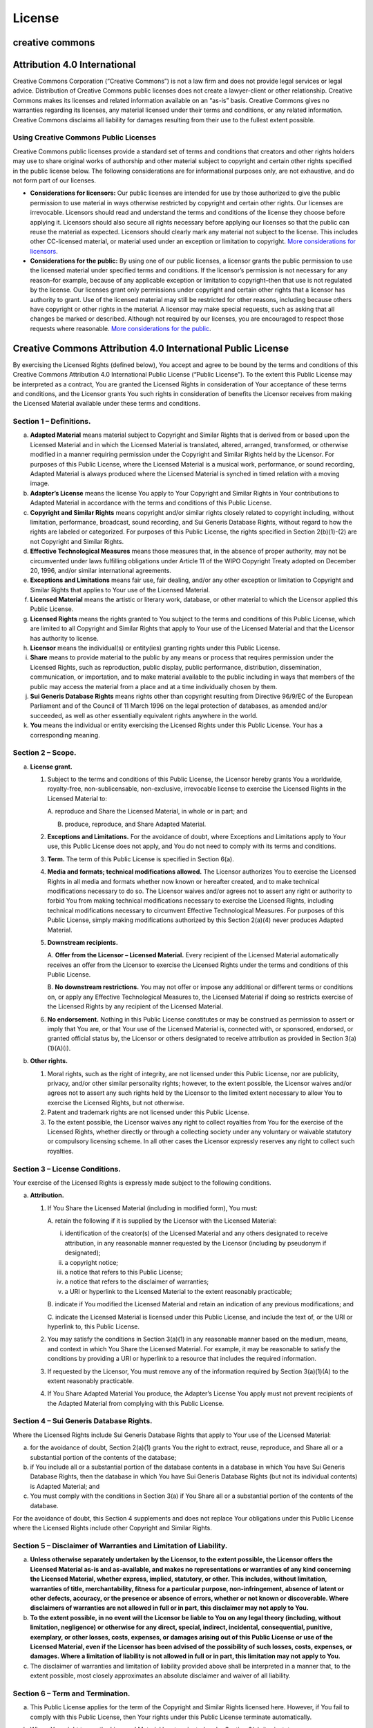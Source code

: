 License
=======

creative commons
----------------

Attribution 4.0 International
-----------------------------

Creative Commons Corporation (“Creative Commons”) is not a law firm and
does not provide legal services or legal advice. Distribution of
Creative Commons public licenses does not create a lawyer-client or
other relationship. Creative Commons makes its licenses and related
information available on an “as-is” basis. Creative Commons gives no
warranties regarding its licenses, any material licensed under their
terms and conditions, or any related information. Creative Commons
disclaims all liability for damages resulting from their use to the
fullest extent possible.

Using Creative Commons Public Licenses
~~~~~~~~~~~~~~~~~~~~~~~~~~~~~~~~~~~~~~

Creative Commons public licenses provide a standard set of terms and
conditions that creators and other rights holders may use to share
original works of authorship and other material subject to copyright and
certain other rights specified in the public license below. The
following considerations are for informational purposes only, are not
exhaustive, and do not form part of our licenses.

-  **Considerations for licensors:** Our public licenses are intended
   for use by those authorized to give the public permission to use
   material in ways otherwise restricted by copyright and certain other
   rights. Our licenses are irrevocable. Licensors should read and
   understand the terms and conditions of the license they choose before
   applying it. Licensors should also secure all rights necessary before
   applying our licenses so that the public can reuse the material as
   expected. Licensors should clearly mark any material not subject to
   the license. This includes other CC-licensed material, or material
   used under an exception or limitation to copyright. `More
   considerations for
   licensors <https://wiki.creativecommons.org/wiki/Considerations_for_licensors_and_licensees#Considerations_for_licensors>`__.

-  **Considerations for the public:** By using one of our public
   licenses, a licensor grants the public permission to use the licensed
   material under specified terms and conditions. If the licensor’s
   permission is not necessary for any reason–for example, because of
   any applicable exception or limitation to copyright–then that use is
   not regulated by the license. Our licenses grant only permissions
   under copyright and certain other rights that a licensor has
   authority to grant. Use of the licensed material may still be
   restricted for other reasons, including because others have copyright
   or other rights in the material. A licensor may make special
   requests, such as asking that all changes be marked or described.
   Although not required by our licenses, you are encouraged to respect
   those requests where reasonable. `More considerations for the
   public <https://wiki.creativecommons.org/wiki/Considerations_for_licensors_and_licensees#Considerations_for_licensees>`__.

Creative Commons Attribution 4.0 International Public License
-------------------------------------------------------------

By exercising the Licensed Rights (defined below), You accept and agree
to be bound by the terms and conditions of this Creative Commons
Attribution 4.0 International Public License (“Public License”). To the
extent this Public License may be interpreted as a contract, You are
granted the Licensed Rights in consideration of Your acceptance of these
terms and conditions, and the Licensor grants You such rights in
consideration of benefits the Licensor receives from making the Licensed
Material available under these terms and conditions.

Section 1 – Definitions.
~~~~~~~~~~~~~~~~~~~~~~~~

a. **Adapted Material** means material subject to Copyright and Similar
   Rights that is derived from or based upon the Licensed Material and
   in which the Licensed Material is translated, altered, arranged,
   transformed, or otherwise modified in a manner requiring permission
   under the Copyright and Similar Rights held by the Licensor. For
   purposes of this Public License, where the Licensed Material is a
   musical work, performance, or sound recording, Adapted Material is
   always produced where the Licensed Material is synched in timed
   relation with a moving image.

b. **Adapter’s License** means the license You apply to Your Copyright
   and Similar Rights in Your contributions to Adapted Material in
   accordance with the terms and conditions of this Public License.

c. **Copyright and Similar Rights** means copyright and/or similar
   rights closely related to copyright including, without limitation,
   performance, broadcast, sound recording, and Sui Generis Database
   Rights, without regard to how the rights are labeled or categorized.
   For purposes of this Public License, the rights specified in Section
   2(b)(1)-(2) are not Copyright and Similar Rights.

d. **Effective Technological Measures** means those measures that, in
   the absence of proper authority, may not be circumvented under laws
   fulfilling obligations under Article 11 of the WIPO Copyright Treaty
   adopted on December 20, 1996, and/or similar international
   agreements.

e. **Exceptions and Limitations** means fair use, fair dealing, and/or
   any other exception or limitation to Copyright and Similar Rights
   that applies to Your use of the Licensed Material.

f. **Licensed Material** means the artistic or literary work, database,
   or other material to which the Licensor applied this Public License.

g. **Licensed Rights** means the rights granted to You subject to the
   terms and conditions of this Public License, which are limited to all
   Copyright and Similar Rights that apply to Your use of the Licensed
   Material and that the Licensor has authority to license.

h. **Licensor** means the individual(s) or entity(ies) granting rights
   under this Public License.

i. **Share** means to provide material to the public by any means or
   process that requires permission under the Licensed Rights, such as
   reproduction, public display, public performance, distribution,
   dissemination, communication, or importation, and to make material
   available to the public including in ways that members of the public
   may access the material from a place and at a time individually
   chosen by them.

j. **Sui Generis Database Rights** means rights other than copyright
   resulting from Directive 96/9/EC of the European Parliament and of
   the Council of 11 March 1996 on the legal protection of databases, as
   amended and/or succeeded, as well as other essentially equivalent
   rights anywhere in the world.

k. **You** means the individual or entity exercising the Licensed Rights
   under this Public License. Your has a corresponding meaning.

Section 2 – Scope.
~~~~~~~~~~~~~~~~~~

a. **License grant.**

   1. Subject to the terms and conditions of this Public License, the
      Licensor hereby grants You a worldwide, royalty-free,
      non-sublicensable, non-exclusive, irrevocable license to exercise
      the Licensed Rights in the Licensed Material to:

      A. reproduce and Share the Licensed Material, in whole or in part;
      and

      B. produce, reproduce, and Share Adapted Material.

   2. **Exceptions and Limitations.** For the avoidance of doubt, where
      Exceptions and Limitations apply to Your use, this Public License
      does not apply, and You do not need to comply with its terms and
      conditions.

   3. **Term.** The term of this Public License is specified in Section
      6(a).

   4. **Media and formats; technical modifications allowed.** The
      Licensor authorizes You to exercise the Licensed Rights in all
      media and formats whether now known or hereafter created, and to
      make technical modifications necessary to do so. The Licensor
      waives and/or agrees not to assert any right or authority to
      forbid You from making technical modifications necessary to
      exercise the Licensed Rights, including technical modifications
      necessary to circumvent Effective Technological Measures. For
      purposes of this Public License, simply making modifications
      authorized by this Section 2(a)(4) never produces Adapted
      Material.

   5. **Downstream recipients.**

      A. **Offer from the Licensor – Licensed Material.** Every
      recipient of the Licensed Material automatically receives an offer
      from the Licensor to exercise the Licensed Rights under the terms
      and conditions of this Public License.

      B. **No downstream restrictions.** You may not offer or impose any
      additional or different terms or conditions on, or apply any
      Effective Technological Measures to, the Licensed Material if
      doing so restricts exercise of the Licensed Rights by any
      recipient of the Licensed Material.

   6. **No endorsement.** Nothing in this Public License constitutes or
      may be construed as permission to assert or imply that You are, or
      that Your use of the Licensed Material is, connected with, or
      sponsored, endorsed, or granted official status by, the Licensor
      or others designated to receive attribution as provided in Section
      3(a)(1)(A)(i).

b. **Other rights.**

   1. Moral rights, such as the right of integrity, are not licensed
      under this Public License, nor are publicity, privacy, and/or
      other similar personality rights; however, to the extent possible,
      the Licensor waives and/or agrees not to assert any such rights
      held by the Licensor to the limited extent necessary to allow You
      to exercise the Licensed Rights, but not otherwise.

   2. Patent and trademark rights are not licensed under this Public
      License.

   3. To the extent possible, the Licensor waives any right to collect
      royalties from You for the exercise of the Licensed Rights,
      whether directly or through a collecting society under any
      voluntary or waivable statutory or compulsory licensing scheme. In
      all other cases the Licensor expressly reserves any right to
      collect such royalties.

Section 3 – License Conditions.
~~~~~~~~~~~~~~~~~~~~~~~~~~~~~~~

Your exercise of the Licensed Rights is expressly made subject to the
following conditions.

a. **Attribution.**

   1. If You Share the Licensed Material (including in modified form),
      You must:

      A. retain the following if it is supplied by the Licensor with the
      Licensed Material:

      i.   identification of the creator(s) of the Licensed Material and
           any others designated to receive attribution, in any
           reasonable manner requested by the Licensor (including by
           pseudonym if designated);

      ii.  a copyright notice;

      iii. a notice that refers to this Public License;

      iv.  a notice that refers to the disclaimer of warranties;

      v.   a URI or hyperlink to the Licensed Material to the extent
           reasonably practicable;

      B. indicate if You modified the Licensed Material and retain an
      indication of any previous modifications; and

      C. indicate the Licensed Material is licensed under this Public
      License, and include the text of, or the URI or hyperlink to, this
      Public License.

   2. You may satisfy the conditions in Section 3(a)(1) in any
      reasonable manner based on the medium, means, and context in which
      You Share the Licensed Material. For example, it may be reasonable
      to satisfy the conditions by providing a URI or hyperlink to a
      resource that includes the required information.

   3. If requested by the Licensor, You must remove any of the
      information required by Section 3(a)(1)(A) to the extent
      reasonably practicable.

   4. If You Share Adapted Material You produce, the Adapter’s License
      You apply must not prevent recipients of the Adapted Material from
      complying with this Public License.

Section 4 – Sui Generis Database Rights.
~~~~~~~~~~~~~~~~~~~~~~~~~~~~~~~~~~~~~~~~

Where the Licensed Rights include Sui Generis Database Rights that apply
to Your use of the Licensed Material:

a. for the avoidance of doubt, Section 2(a)(1) grants You the right to
   extract, reuse, reproduce, and Share all or a substantial portion of
   the contents of the database;

b. if You include all or a substantial portion of the database contents
   in a database in which You have Sui Generis Database Rights, then the
   database in which You have Sui Generis Database Rights (but not its
   individual contents) is Adapted Material; and

c. You must comply with the conditions in Section 3(a) if You Share all
   or a substantial portion of the contents of the database.

For the avoidance of doubt, this Section 4 supplements and does not
replace Your obligations under this Public License where the Licensed
Rights include other Copyright and Similar Rights.

Section 5 – Disclaimer of Warranties and Limitation of Liability.
~~~~~~~~~~~~~~~~~~~~~~~~~~~~~~~~~~~~~~~~~~~~~~~~~~~~~~~~~~~~~~~~~

a. **Unless otherwise separately undertaken by the Licensor, to the
   extent possible, the Licensor offers the Licensed Material as-is and
   as-available, and makes no representations or warranties of any kind
   concerning the Licensed Material, whether express, implied,
   statutory, or other. This includes, without limitation, warranties of
   title, merchantability, fitness for a particular purpose,
   non-infringement, absence of latent or other defects, accuracy, or
   the presence or absence of errors, whether or not known or
   discoverable. Where disclaimers of warranties are not allowed in full
   or in part, this disclaimer may not apply to You.**

b. **To the extent possible, in no event will the Licensor be liable to
   You on any legal theory (including, without limitation, negligence)
   or otherwise for any direct, special, indirect, incidental,
   consequential, punitive, exemplary, or other losses, costs, expenses,
   or damages arising out of this Public License or use of the Licensed
   Material, even if the Licensor has been advised of the possibility of
   such losses, costs, expenses, or damages. Where a limitation of
   liability is not allowed in full or in part, this limitation may not
   apply to You.**

c. The disclaimer of warranties and limitation of liability provided
   above shall be interpreted in a manner that, to the extent possible,
   most closely approximates an absolute disclaimer and waiver of all
   liability.

Section 6 – Term and Termination.
~~~~~~~~~~~~~~~~~~~~~~~~~~~~~~~~~

a. This Public License applies for the term of the Copyright and Similar
   Rights licensed here. However, if You fail to comply with this Public
   License, then Your rights under this Public License terminate
   automatically.

b. Where Your right to use the Licensed Material has terminated under
   Section 6(a), it reinstates:

   1. automatically as of the date the violation is cured, provided it
      is cured within 30 days of Your discovery of the violation; or

   2. upon express reinstatement by the Licensor.

   For the avoidance of doubt, this Section 6(b) does not affect any
   right the Licensor may have to seek remedies for Your violations of
   this Public License.

c. For the avoidance of doubt, the Licensor may also offer the Licensed
   Material under separate terms or conditions or stop distributing the
   Licensed Material at any time; however, doing so will not terminate
   this Public License.

d. Sections 1, 5, 6, 7, and 8 survive termination of this Public
   License.

Section 7 – Other Terms and Conditions.
~~~~~~~~~~~~~~~~~~~~~~~~~~~~~~~~~~~~~~~

a. The Licensor shall not be bound by any additional or different terms
   or conditions communicated by You unless expressly agreed.

b. Any arrangements, understandings, or agreements regarding the
   Licensed Material not stated herein are separate from and independent
   of the terms and conditions of this Public License.

Section 8 – Interpretation.
~~~~~~~~~~~~~~~~~~~~~~~~~~~

a. For the avoidance of doubt, this Public License does not, and shall
   not be interpreted to, reduce, limit, restrict, or impose conditions
   on any use of the Licensed Material that could lawfully be made
   without permission under this Public License.

b. To the extent possible, if any provision of this Public License is
   deemed unenforceable, it shall be automatically reformed to the
   minimum extent necessary to make it enforceable. If the provision
   cannot be reformed, it shall be severed from this Public License
   without affecting the enforceability of the remaining terms and
   conditions.

c. No term or condition of this Public License will be waived and no
   failure to comply consented to unless expressly agreed to by the
   Licensor.

d. Nothing in this Public License constitutes or may be interpreted as a
   limitation upon, or waiver of, any privileges and immunities that
   apply to the Licensor or You, including from the legal processes of
   any jurisdiction or authority.

..

   Creative Commons is not a party to its public licenses.
   Notwithstanding, Creative Commons may elect to apply one of its
   public licenses to material it publishes and in those instances will
   be considered the “Licensor.” Except for the limited purpose of
   indicating that material is shared under a Creative Commons public
   license or as otherwise permitted by the Creative Commons policies
   published at
   `creativecommons.org/policies <https://creativecommons.org/policies>`__,
   Creative Commons does not authorize the use of the trademark
   “Creative Commons” or any other trademark or logo of Creative Commons
   without its prior written consent including, without limitation, in
   connection with any unauthorized modifications to any of its public
   licenses or any other arrangements, understandings, or agreements
   concerning use of licensed material. For the avoidance of doubt, this
   paragraph does not form part of the public licenses.

   Creative Commons may be contacted at creativecommons.org
